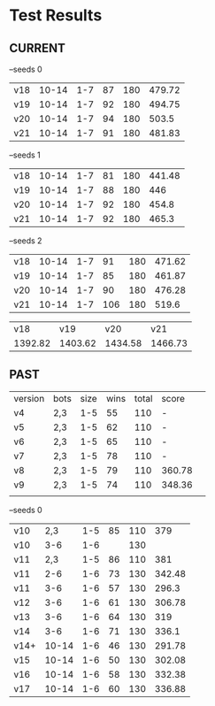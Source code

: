 * Test Results

** CURRENT
  --seeds  0
  | v18 | 10-14 | 1-7 | 87 | 180 | 479.72 |
  | v19 | 10-14 | 1-7 | 92 | 180 | 494.75 |
  | v20 | 10-14 | 1-7 | 94 | 180 |  503.5 |
  | v21 | 10-14 | 1-7 | 91 | 180 | 481.83 |

  --seeds  1
  | v18 | 10-14 | 1-7 | 81 | 180 | 441.48 |
  | v19 | 10-14 | 1-7 | 88 | 180 |    446 |
  | v20 | 10-14 | 1-7 | 92 | 180 |  454.8 |
  | v21 | 10-14 | 1-7 | 92 | 180 |  465.3 |

 --seeds  2
  | v18 | 10-14 | 1-7 |  91 | 180 | 471.62 |
  | v19 | 10-14 | 1-7 |  85 | 180 | 461.87 |
  | v20 | 10-14 | 1-7 |  90 | 180 | 476.28 |
  | v21 | 10-14 | 1-7 | 106 | 180 |  519.6 |


|     v18 |     v19 |     v20 |     v21 |
| 1392.82 | 1403.62 | 1434.58 | 1466.73 |


** PAST
  | version | bots | size | wins | total | score  |   
  | v4      | 2,3  |  1-5 |   55 |   110 | -      |   
  | v5      | 2,3  |  1-5 |   62 |   110 | -      |   
  | v6      | 2,3  |  1-5 |   65 |   110 | -      |   
  | v7      | 2,3  |  1-5 |   78 |   110 | -      |   
  | v8      | 2,3  |  1-5 |   79 |   110 | 360.78 |   
  | v9      | 2,3  |  1-5 |   74 |   110 | 348.36 |   
  |         |      |      |      |       |        |   
  --seeds  0
  | v10  |   2,3 | 1-5 | 85 | 110 |    379 |
  | v10  |   3-6 | 1-6 |    | 130 |        |
  | v11  |   2,3 | 1-5 | 86 | 110 |    381 |
  | v11  |   2-6 | 1-6 | 73 | 130 | 342.48 |
  | v11  |   3-6 | 1-6 | 57 | 130 |  296.3 |
  | v12  |   3-6 | 1-6 | 61 | 130 | 306.78 |
  | v13  |   3-6 | 1-6 | 64 | 130 |    319 |
  | v14  |   3-6 | 1-6 | 71 | 130 |  336.1 |
  | v14+ | 10-14 | 1-6 | 46 | 130 | 291.78 |
  | v15  | 10-14 | 1-6 | 50 | 130 | 302.08 |
  | v16  | 10-14 | 1-6 | 58 | 130 | 332.38 |
  | v17  | 10-14 | 1-6 | 60 | 130 | 336.88 |

